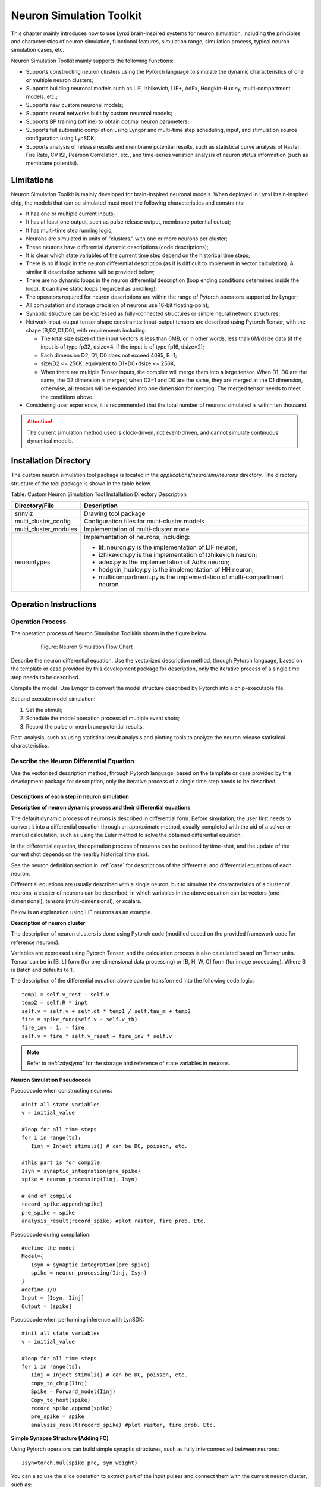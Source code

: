 Neuron Simulation Toolkit 
=========================================================================================

This chapter mainly introduces how to use Lynxi brain-inspired systems for neuron simulation, including the principles and characteristics of neuron simulation, functional features, simulation range, simulation process, typical neuron simulation cases, etc.

Neuron Simulation Toolkit mainly supports the following functions:

- Supports constructing neuron clusters using the Pytorch language to simulate the dynamic characteristics of one or multiple neuron clusters;
- Supports building neuronal models such as LIF, Izhikevich, LIF+, AdEx, Hodgkin-Huxley, multi-compartment models, etc.;
- Supports new custom neuronal models;
- Supports neural networks built by custom neuronal models;
- Supports BP training (offline) to obtain optimal neuron parameters;
- Supports full automatic compilation using Lyngor and multi-time step scheduling, input, and stimulation source configuration using LynSDK;
- Supports analysis of release results and membrane potential results, such as statistical curve analysis of Raster, Fire Rate, CV ISI, Pearson Correlation, etc., and time-series variation analysis of neuron status information (such as membrane potential).

.. _limitation:

Limitations
----------------------------------------------------------------------------------------

Neuron Simulation Toolkit is mainly developed for brain-inspired neuronal models. When deployed in Lynxi brain-inspired chip, the models that can be simulated must meet the following characteristics and constraints:

- It has one or multiple current inputs;
- It has at least one output, such as pulse release output, membrane potential output;
- It has multi-time step running logic;
- Neurons are simulated in units of "clusters," with one or more neurons per cluster;
- These neurons have differential dynamic descriptions (code descriptions);
- It is clear which state variables of the current time step depend on the historical time steps;
- There is no if logic in the neuron differential description (as if is difficult to implement in vector calculation). A similar if description scheme will be provided below;
- There are no dynamic loops in the neuron differential description (loop ending conditions determined inside the loop). It can have static loops (regarded as unrolling);
- The operators required for neuron descriptions are within the range of Pytorch operators supported by Lyngor;
- All computation and storage precision of neurons use 16-bit floating-point;
- Synaptic structure can be expressed as fully-connected structures or simple neural network structures;
- Network input-output tensor shape constraints: input-output tensors are described using Pytorch Tensor, with the shape [B,D2,D1,D0], with requirements including:

  - The total size (size) of the input vectors is less than 6MB, or in other words, less than 6M/dsize data (if the input is of type fp32, dsize=4, if the input is of type fp16, dsize=2);
  - Each dimension D2, D1, D0 does not exceed 4095, B=1;
  - size/D2 <= 256K, equivalent to D1×D0×dsize <= 256K;
  - When there are multiple Tensor inputs, the compiler will merge them into a large tensor. When D1, D0 are the same, the D2 dimension is merged; when D2=1 and D0 are the same, they are merged at the D1 dimension, otherwise, all tensors will be expanded into one dimension for merging. The merged tensor needs to meet the conditions above.

- Considering user experience, it is recommended that the total number of neurons simulated is within ten thousand.

.. attention::

   The current simulation method used is clock-driven, not event-driven, and cannot simulate continuous dynamical models.

Installation Directory
----------------------------------------------------------------------------------------

The custom neuron simulation tool package is located in the *applications/neuralsim/neurons* directory. 
The directory structure of the tool package is shown in the table below.

Table: Custom Neuron Simulation Tool Installation Directory Description

+-----------------------+-------------------------------------------------------------+
| Directory/File        | Description                                                 |
+=======================+=============================================================+
| snnviz                | Drawing tool package                                        |
+-----------------------+-------------------------------------------------------------+
| multi_cluster_config  | Configuration files for multi-cluster models                |
+-----------------------+-------------------------------------------------------------+
| multi_cluster_modules | Implementation of multi-cluster mode                        |
+-----------------------+-------------------------------------------------------------+
| neurontypes           | Implementation of neurons, including:                       |
|                       |                                                             |
|                       | - lif_neuron.py is the implementation of LIF neuron;        |
|                       | - izhikevich.py is the implementation of Izhikevich neuron; |
|                       | - adex.py is the implementation of AdEx neuron;             |
|                       | - hodgkin_huxley.py is the implementation of HH neuron;     |
|                       | - multicompartment.py is the implementation of              |
|                       |   multi-compartment neuron.                                 |
+-----------------------+-------------------------------------------------------------+

Operation Instructions
--------------------------------------------------------------------------------

Operation Process
~~~~~~~~~~~~~~~~~~~~~~~~~~~~~~~~~~~~~~~~~~~~~~~~~~~~~~~~~~~~~~~~~~~~~~~~~~~~~~~~

The operation process of Neuron Simulation Toolkitis shown in the figure below.

      
   .. figure:: _images/神经元仿真流程图.png
      :width: 50%
      :alt: Neuron Simulation Flow Chart
      
      Figure: Neuron Simulation Flow Chart

Describe the neuron differential equation. Use the vectorized description method, through Pytorch language, based on the template or case provided by this development package for description, only the iterative process of a single time step needs to be described.

Compile the model. Use Lyngor to convert the model structure described by Pytorch into a chip-executable file.

Set and execute model simulation:

1. Set the stimuli;
2. Schedule the model operation process of multiple event shots;
3. Record the pulse or membrane potential results.

Post-analysis, such as using statistical result analysis and plotting tools to analyze the neuron release statistical characteristics.

Describe the Neuron Differential Equation
~~~~~~~~~~~~~~~~~~~~~~~~~~~~~~~~~~~~~~~~~~~~~~~~~~~~~~~~~~~~~~~~~~~~~~~~~~~~~~~~

Use the vectorized description method, through Pytorch language, based on the template or case provided by this development package for description, only the iterative process of a single time step needs to be described.

Descriptions of each step in neuron simulation
^^^^^^^^^^^^^^^^^^^^^^^^^^^^^^^^^^^^^^^^^^^^^^^^^^^^^^^^^^^^^^^^^^^^^^^^^^^^^^^^^

**Description of neuron dynamic process and their differential equations**

The default dynamic process of neurons is described in differential form. Before simulation, the user first needs to convert it into a differential equation through an approximate method, usually completed with the aid of a solver or manual calculation, such as using the Euler method to solve the obtained differential equation.

In the differential equation, the operation process of neurons can be deduced by time-shot, and the update of the current shot depends on the nearby historical time shot.

See the neuron definition section in :ref:`case` for descriptions of the differential and differential equations of each neuron.

Differential equations are usually described with a single neuron, but to simulate the characteristics of a cluster of neurons, a cluster of neurons can be described, in which variables in the above equation can be vectors (one-dimensional), tensors (multi-dimensional), or scalars.

Below is an explanation using LIF neurons as an example.

**Description of neuron cluster**

The description of neuron clusters is done using Pytorch code (modified based on the provided framework code for reference neurons).

Variables are expressed using Pytorch Tensor, and the calculation process is also calculated based on Tensor units. Tensor can be in [B, L] form (for one-dimensional data processing) or [B, H, W, C] form (for image processing). Where B is Batch and defaults to 1.

The description of the differential equation above can be transformed into the following code logic:

::

   temp1 = self.v_rest - self.v
   temp2 = self.R * inpt
   self.v = self.v + self.dt * temp1 / self.tau_m + temp2
   fire = spike_func(self.v - self.v_th)
   fire_inv = 1. - fire
   self.v = fire * self.v_reset + fire_inv * self.v

.. note:: 
   
   Refer to :ref:`zdysjymx` for the storage and reference of state variables in neurons.

**Neuron Simulation Pseudocode**

Pseudocode when constructing neurons:

::

   #init all state variables
   v = initial_value
   
   #loop for all time steps
   for i in range(ts):
      Iinj = Inject stimuli() # can be DC, poisson, etc.
   
   #this part is for compile
   Isyn = synaptic_integration(pre_spike)
   spike = neuron_processing(Iinj, Isyn)
   
   # end of compile
   record_spike.append(spike)
   pre_spike = spike
   analysis_result(record_spike) #plot raster, fire prob. Etc.

Pseudocode during compilation:

::

   #define the model
   Model={
      Isyn = synaptic_integration(pre_spike)
      spike = neuron_processing(Iinj, Isyn)
   }
   #define I/O
   Input = [Isyn, Iinj]
   Output = [spike]

Pseudocode when performing inference with LynSDK:

::

   #init all state variables
   v = initial_value
   
   #loop for all time steps
   for i in range(ts):
      Iinj = Inject stimuli() # can be DC, poisson, etc.
      copy_to_chip(Iinj)
      Spike = Forward_model(Iinj)
      Copy_to_host(spike)
      record_spike.append(spike)
      pre_spike = spike
      analysis_result(record_spike) #plot raster, fire prob. Etc.

**Simple Synapse Structure (Adding FC)**

Using Pytorch operators can build simple synaptic structures, such as fully interconnected between neurons:

::
   
   Isyn=torch.mul(spike_pre, syn_weight)

You can also use the slice operation to extract part of the input pulses and connect them with the current neuron cluster, such as:

::

   Isyn[0:9]=torch.mul(spike_pre[0:9], syn_weight1) + torch.mul(spike_pre[20:29], syn_weight2)

**Statistical Result Analysis**

After the simulation is over, some typical analysis methods, such as those below, can be used to analyze neuron characteristics. The analysis below is mainly used to analyze the group characteristics of neuron releases (spikes) and is to plot the analysis results of APU and CPU or GPU on the same graph.

Typical analysis methods include the following four items:

1. Pulse Release Results Over Time

   Show the pulse release process of each neuron over time. The pulse release timing and release density of neurons can be intuitively observed.

   .. figure:: _images/随时间脉冲发放结果相关系数.png
      :alt: Pulse Release Correlation Coefficient Over Time

      Figure: Pulse Release Correlation Coefficient Over Time

2. Average Firing Rate

   The average firing rate defines the average activity of the network. Defined as:

   .. math:: FR = \frac{n_{sp}}{T}

   Where \ :math:`n_{sp}`\ represents the number of pulse events within the time interval T.

   .. figure:: _images/平均脉冲发放率相关系数.png
      :alt: Average Firing Rate Correlation Coefficient

      Figure: Average Firing Rate Correlation Coefficient

3. Coefficient of Variation of Interspike Interval (CV ISI)

   The coefficient of variation of the interspike interval is the ratio of the standard deviation to the mean of spike intervals, analyzing the temporal characteristics of spikes. Defined as:

   .. math:: CV = \frac{\sqrt{\frac{1}{n - 1}\sum_{i = 1}^{n}{({ISI}_{i} - \overline{ISI})}^{2}}}{\overline{ISI}}

   .. math:: {ISI}_{i} = t_{i + 1} - t_{i}

   .. math:: \overline{ISI} = \frac{1}{n}\sum_{i = 1}^{n}{ISI}_{i}

   Where n represents the number of pulse intervals \ :math:`{ISI}_{i}`\, \ :math:`t_{i}`\ represents the time of the i-th pulse emitted by a neuron, and \ :math:`\overline{ISI}`\ represents the mean of \ :math:`\ ISI`. Refer to (Shinomoto et.al., 2003).

   .. figure:: _images/CV_ISI相关系数.png
      :alt: CV ISI Correlation Coefficient

      Figure: CV ISI Correlation Coefficient

4. Pearson Correlation Analysis

   The Pearson correlation coefficient defines a measure to quantify the time correlation of two binned pulse sequences (i, j) under defined bin sizes.

   Using \ :math:`b_{i}`\ to represent the pulse sequence, \ :math:`u_{i}`\ represents its mean. The correlation coefficient between pulse sequences \ :math:`b_{i}`\ and \ :math:`j`\ is represented as:

   .. math:: C\lbrack i,j\rbrack = \frac{{< b}_{i} - u_{i},b_{j} - u_{j} >}{\sqrt{{< b}_{i} - u_{i},b_{i} - u_{i} > \cdot {< b}_{j} - u_{j},b_{j} - u_{j} >}}

   Where <,> denotes dot product. For example, for a pulse sequence of length N, an NxN correlation matrix can be obtained, with the distribution of off-diagonal elements of the matrix indicating Pearson correlation. Refer to (Gruen, 2010).

   .. figure:: _images/皮尔逊相关系数.png
      :alt: Pearson Correlation Coefficient

      Figure: Pearson Correlation Coefficient

Some Instructions for Building Neuronal Model Code
^^^^^^^^^^^^^^^^^^^^^^^^^^^^^^^^^^^^^^^^^^^^^^^^^^^^^^^^^^^^^^^^^^^^^^^^^^^^^^^^^^^^^^^^^^

Expression methods for typical neuron business logic include:

**How to Represent Conditional Logic**

Since KA200 uses Tensor-based computing logic, the conditional logic is applied to the variable as a whole rather than each element.
There are two cases:

The condition of the conditional logic is a constant at the compilation stage, such as an attribute variable, for example:

::

   if self.on_apu:
      fire = ops.custom.cmpandfire(self.v.clone(), self.theta)
   else:
   v_ = self.v - self.theta
   fire = v_.gt(0.).float()

Here, ``self.on_apu`` is a switch attribute. At compilation time, the switch attribute is determined, and Lyngor will construct and compile the computation graph based on this switch attribute, meaning only the branch where the attribute switch (conditional logic) is true will be compiled, while other branches not pointed to by the switch are ignored. Lyngor supports such compilation. If the conditional logic is unclear during the compilation stage, it can be for scalar or vector, such as a variable input to the neuron:

::

   if(self.v - self.theta > 0.):
   self.v = self.v_0
   else:
   self.v = self.v.clone()

Then it needs to be rewritten in the following vector form to complete compilation:

::

   v_ = self.v - self.theta
   fire = v_.gt(0.).float()
   fire_inv = 1. - fire
   self.v = fire * self.v_0 + fire_inv * self.v.clone()

When ``self.v`` and ``self.theta`` have unequal dimensions, support automatic broadcasting to equal dimensions before computation.

**How to Represent Loops**

If the loop condition is determined at compilation time, the loop will be expanded. For example:

::

   for i in range(3):
      layers.append(block(co, co, noise=noise))

Will be expanded to the following expression:

::

   layers.append(block(co, co, noise=noise))
   layers.append(block(co, co, noise=noise))
   layers.append(block(co, co, noise=noise))

Dynamic loop conditions will be supported in future versions, currently unsupported.

**Efficiency Optimization Methods**

Neurons typically have reset and decay computations. Lynxi brain-inspired systems support underlying acceleration instructions, for example when reset and decay logic are expressed as follows:

::

   V = (V>=Vth) ? Vreset: Vin
   V = alpha * V + beta

Through the following custom function, the reset and decay process can be accelerated:

::

   V = ops.custom.resetwithdecay(V.clone(), Vth, Vreset, lpha, beta)

Model Compilation and Inference
~~~~~~~~~~~~~~~~~~~~~~~~~~~~~~~~~~~~~~~~~~~~~~~~~~~~~~~~~~~~~~~~~~~~~~~~~~~~~~~~

Refer to :ref:`build-and-install` for the compilation and inference process and specific code implementation process, but note that there are a few considerations:

First, define b, n, t, c, h, w, that is, the batch of test data (for APU inference, the batch is fixed at 1). For neuron scale restrictions, see :ref:`limitation`.

The number of samples in each batch, the number of time steps for each sample, and the size of the c, h, w dimensions of the data in each step.

input_data = torch.randn(b,n,t,c,h,w), i.e., randomly set input values. For neurons, these inputs are external DC inputs. If you want to control pulse firing, try modifying the external DC values.


.. _case:

Typical Cases
--------------------------------------------------------------------------------

LIF Model
~~~~~~~~~~~~~~~~~~~~~~~~~~~~~~~~~~~~~~~~~~~~~~~~~~~~~~~~~~~~~~~~~~~~~~~~~~~~~~~~

**Usage Scenario**

The structure of the LIF model is relatively simple, making it widely applicable. 
In addition to general brain simulation scenarios, it is also common in theoretical 
model analysis and multi-layer SNN learning models. The downside of the LIF model is 
its excessive linearity and lack of detail in the neurons. Typically, a single LIF 
model is not used alone; instead, it is composed of the LIF model plus a simple synaptic 
model. We will illustrate with the common form of LIF model + current input + exponential 
synapse + white noise.

**Model Variables and Parameters**

Variables and parameters of the LIF model:

.. csv-table:: 
    :header: Variable, Meaning, Type, Typical Value, Common Range, Common Initialization Method

    :math:`V_{m}` , Neuronal membrane potential, State value, -65, -80~-55, Uniform initialization/Uniform distribution
    :math:`I_{tot}` , Input current, Instantaneous value/Externally input, 300, -1000~1000, Set to 0
    spike, Whether the neuron fires pulses, Instantaneous value, 0/1, 0/1, Set to 0
    
.. csv-table:: 
    :header: Parameter, Meaning, Common Reuse, Typical Value,  Common Range, Common Initialization Method

    :math:`C_{m}` , Neuronal capacitance, Shared within group, 250, 100~1000, Uniform initialization
    :math:`g_{L}` , Leakage current conductance, Shared within group, 25, 0~100, Uniform initialization
    :math:`E_{L}` , Leakage current equilibrium voltage, Shared within group, -65, -60~-80, Uniform initialization
    :math:`V_{th}`, Firing threshold, Shared within group, -50, -40~-60, Uniform initialization
    :math:`V_{reset}`, Voltage reset after firing, Shared within group, -65, -60~-80, Uniform initialization

**Model Formula**

The LIF model can be expressed as:

.. math:: C_{m}\frac{dV_{m}}{dt} = - g_{L}\left( V_{m} - E_{L} \right) + I_{tot}

.. math:: if{\ \ V}_{m} > V_{th},\ V_{m} = V_{reset}

Before simulation, the user needs to convert it into a differential equation using an approximation method such as Euler's method to solve the following differential equation:

.. math:: V_{m} = V_{m} - g_{L}\left( V_{m} - E_{L} \right) \cdot dt/C_{m} + I_{tot} \cdot dt/C_{m}

That is

.. math:: V_{m} = (1 - g_{L} \cdot dt/C_{m})V_{m} + E_{L} \cdot g_{L} \cdot dt/C_{m} + I_{tot} \cdot dt/C_{m}

That is

.. math:: V_{m} = \alpha V_{m} + \beta + I_{e}

.. math:: if{\ \ V}_{m} > V_{th},\ V_{m} = V_{reset}

Where：

- :math:`\alpha = 1 - g_{L} \cdot dt/C_{m}`\ represents the multiplicative leakage coefficient； 
- :math:`\beta = E_{L} \cdot g_{L} \cdot dt/C_{m}`\ represents the additive leakage coefficient, 
- :math:`I_{e} = I_{tot} \cdot dt/C_{m}`\ input current.

Therefore, in the reference program code provided, the actual input parameters are\ :math:`\alpha`\ ,
\ :math:`\beta`\ ,\ :math:`I_{e}`\ ,\ :math:`V_{reset}`\ (named V_0 in code),
\ :math:`V_{th}`\ (named theta in code), and initial value of the membrane potential v_init.

AdEx Model
~~~~~~~~~~~~~~~~~~~~~~~~~~~~~~~~~~~~~~~~~~~~~~~~~~~~~~~~~~~~~~~~~~~~~~~~~~~~~~~~

**Usage Scenario**

The full name of the AdEx model is the adaptive exponential model. As the name suggests, it adds an exponential term to the LIF model and increases the model's adaptability. This makes the AdEx model capable of simulating more diverse discharge behaviors, as shown in the following figure.

.. figure:: _images/AdEx模型模拟放电示意图.png
   :alt: AdEx Model Simulation Discharge Illustration

   Figure: AdEx Model Simulation Discharge Illustration

**Model Variables and Parameters**

The meanings and values of each variable and parameter are as follows:

.. csv-table:: 
    :header: Variable, Meaning, Type, Typical Value, Common Range, Common Initialization Method

    :math:`V_{m}` , Neuronal membrane potential, State value, -65, -80~-55, Uniform initialization/Uniform distribution
    :math:`w` , Adaptation variable, State value, 0, 0~100, Uniform initialization
    :math:`I` , Input current, Instantaneous value/Externally input, 10, 0~100, Set to 0

.. csv-table:: 
    :header: Parameter, Meaning, Common Reuse, Typical Value, Common Range, Common Initialization Method

    :math:`V_{rest}` , Resting membrane potential, Shared within group, -70, -75~-65, Uniform initialization
    :math:`\mathrm{\Delta}` , Steepness constant, Shared within group, 2, 1~10, Uniform initialization
    :math:`R` , Resistance, Shared within group, 0.5, 0.1~1, Uniform initialization
    :math:`V_{th}` , Discharge threshold, Shared within group, -50, -50~0, Uniform initialization
    :math:`V_{peak}` , Discharge peak value, Shared within group, 35, 20~50, Uniform initialization

**Model Formula**

The AdEx model consists of two differential equations, as follows:

.. math:: \tau_{m}\frac{dV_{m}}{dt} = - \left( V_{m} - V_{rest} \right) + \mathrm{\Delta}exp\left( \frac{V_{m} - V_{th}}{\mathrm{\Delta}} \right) - Rw + RI

.. math:: \tau_{w}\frac{dw}{dt} = a\left( V_{m} - V_{rest} \right) - w

.. math:: ifV_{m} \geq V_{peak},\ V_{m} \leftarrow V_{reset},\ w \leftarrow w + b

The differential equation obtained using Euler's method is as follows:

.. math:: V_{m} = V_{m} + \frac{dt}{\tau_{m}}( - \left( V_{m} - V_{rest} \right) + \mathrm{\Delta}\exp\left( \frac{V_{m} - V_{th}}{\mathrm{\Delta}} \right) - Rw + RI

.. math:: w = w + \frac{dt}{\tau_{w}}(a\left( V_{m} - V_{rest} \right) - w)

.. math:: if{\ \ V}_{m} > V_{peak},\ V_{m} = V_{reset},\ w = w + b

Izhikevich Model
~~~~~~~~~~~~~~~~~~~~~~~~~~~~~~~~~~~~~~~~~~~~~~~~~~~~~~~~~~~~~~~~~~~~~~~~~~~~~~~~

**Usage Scenario**

The Izhikevich model is relatively simple computationally but introduces non-linearity, making it more dynamic than the LIF model. With different parameters, it can exhibit various pulse time response characteristics. Due to this feature, this model is commonly used in brain-like simulation models sensitive to temporal characteristics, such as studying brain time rhythms.

**Model Variables and Parameters**

.. csv-table:: 
   :header: Variable, Meaning, Type, Typical Value, Common Range, Common Initialization Method

   :math:`V_{m}` , Neuronal membrane potential, State value, -65, -80~30, Uniform initialization/Uniform distribution
   :math:`u` , Membrane voltage recovery variable, State value, 0, 0~10, Set to 0
   spike, Whether the neuron fires pulses, Instantaneous value, 0/1, 0/1, Set to 0

.. csv-table:: 
   :header: Parameter, Meaning, Common Reuse, Typical Value, Common Range, Common Initialization Method

   a, Attenuation constant, Reusable within group, 0.02, 0.01~0.02, Uniform initialization
   b, Recovery sensitivity, Reusable within group, 0.2, 0.2, Uniform initialization
   c, Reset voltage, Reusable within group, -55, -55, Uniform initialization
   d, Recovery constant, Reusable within group, 2, 1~4, Uniform initialization

**Model Formula**

.. math:: \frac{dV_{m}}{dt} = 0.04V_{m}^{2} + 5V_{m} + 140 - u + I

.. math:: \frac{du}{dt} = a\left( bV_{m} - u \right)

.. math::

   \begin{equation}
   \text{if } V_{m} \geq 30, \text{ then} \begin{cases}
   V_{m} = c \\
   u = u + d
   \end{cases}
   \end{equation}

Here, \ :math:`0.04V_{m}^{2} + 5V_{m} + 140`\ are parameters obtained through experimental fitting.

**Differential Form**

.. math:: u = u + \ a\left( bV_{m} - u \right)*\Delta t

.. math:: V_{m} = V_{m} + \left( 0.04V_{m}^{2} + 5V_{m} + 140 - u + I \right)*\Delta t

.. math::

   \begin{equation}
   \text{if } V_{m} \geq 30, \text{ then} \begin{cases}
   V_{m} = c \\
   u = u + d
   \end{cases}
   \end{equation}

Multicompartment Model
~~~~~~~~~~~~~~~~~~~~~~~~~~~~~~~~~~~~~~~~~~~~~~~~~~~~~~~~~~~~~~~~~~~~~~~~~~~~~~~~

**Usage Scenario**

The multicompartment neuronal model aims to simulate the real shape of neurons in the biological brain, with multiple dendrites and a relatively complex structure, leading to considerable computational requirements. Hence, it is currently used in limited scenarios. Typically, a multicompartment neuronal model can be used alone to study the properties of a single neuron, or multiple multicompartment models can be combined into a neural network to examine neural circuit characteristics. Generally, the number of multicompartment neurons in a neural circuit ranges from a few to thousands. Below, we will illustrate with the common form of a single multicompartment neuronal model.

**Model Diagram**

.. figure:: _images/多房室神经元模型.png
   :alt: Multicompartment neuronal model

   Figure: Multicompartment neuronal model

**Model Variables and Parameters**

Variables and parameters of the multicompartment neuronal model (Only multicompartment neuronal model-specific parameters are listed; others are consistent with the LIF model and HH model):

.. csv-table:: 
   :header: Parameter, Meaning, Common Reuse, Precision Requirement, Typical Value, Common Range, Common Initialization Method

   :math:`R_{a}` , Axial resistivity, Shared within group, FP32, 1, 0.1-100, Uniform initialization
   :math:`d` , Compartment diameter, Each compartment independent, FP32, 1, 0.1-10, Uniform initialization
   :math:`l` , Compartment length, Each compartment independent, FP32, 1, 0.1-1000, Uniform initialization

**Model Formula**

In the multicompartment neuronal model, neurons are divided (discretized) into many interconnected cylinders (compartments). Depending on the degree of detail in characterizing the neuron's shape, the number of compartments ranges from 2 to several thousand, typically with about 10 compartments to depict the basic neuron shape. The level of detail in characterizing neuron shape is also related to the speed of information transmission. For example, if there are n compartments between compartment A and compartment B, it will take n time steps to transfer information from compartment A to compartment B. In actual computation, if the time step is small enough (e.g., 0.01 ms), the delay can be negligible for network impact.

Generally, each branch of a neuron will have 2 forks, with 1-5 compartments on each fork. Each cylinder contains an RC circuit (can be simulated using the LIF model or HH model), as shown below:

.. figure:: _images/多房室神经元模型1.png
   :alt: Multicompartment neuronal model

The multicompartment neuronal model can be expressed as:

.. math:: C_{m}\frac{dV_{s}}{dt} = - \sum_{}^{}I_{ion} - \sum_{i}^{}{g_{d_{i} \rightarrow s}\left( V_{s} - V_{d_{i}} \right)} - I_{syn} + \frac{I_{inj}}{\pi d_{s}l_{s}}

.. math:: C_{m}\frac{dV_{d_{j}}}{dt} = - \sum_{}^{}I_{ion} - g_{s \rightarrow d_{j}}\left( V_{d_{j}} - V_{s} \right) - \sum_{i}^{}{g_{d_{i} \rightarrow d_{j}}\left( V_{d_{j}} - V_{d_{i}} \right)} - I_{syn} + \frac{I_{inj}}{\pi d_{d_{j}}l_{d_{j}}}

In the calculation of the soma's membrane potential, \ :math:`V_{s}`\ is the soma's membrane potential, \ :math:`\sum_{}^{}I_{ion}`\ 
is the current generated by the ion channels in the compartment (i.e., in the LIF model \ :math:`g_{L}\left( V_{m} - E_{L} \right)`\ 
and in the HH model \ :math:`- g_{L}\left( V_{m} - E_{L} \right) - g_{Na}m^{3}h\left( V - E_{Na} \right) - g_{K}n^{4}\left( V - E_{k} \right)`\ ),
\ :math:`g_{d_{i} \rightarrow s}`\ is the conductive connection from dendrite \ :math:`d_{i}`\ connected to the soma,
\ :math:`V_{d_{i}}`\ is the membrane potential of dendrite \ :math:`d_{i}`\ , \ :math:`I_{syn}`\ is the synaptic current,
\ :math:`I_{inj}`\ is the externally injected current (can be in various forms such as white noise, ramp current, constant current),
\ :math:`d_{s}`\ is the diameter of the soma compartment, \ :math:`l_{s}`\ is the length of the soma compartment.

In the calculation of the dendrite's membrane potential, \ :math:`V_{d_{j}}`\ is the membrane potential of dendrite \ :math:`d_{j}`\ ,
\ :math:`\sum_{}^{}I_{ion}`\ is the current generated by the ion channels in the compartment (i.e., in the LIF model
\ :math:`g_{L}\left( V_{m} - E_{L} \right)`\ and in the HH model
\ :math:`- g_{L}\left( V_{m} - E_{L} \right) - g_{Na}m^{3}h\left( V - E_{Na} \right) - g_{K}n^{4}\left( V - E_{k} \right)`\ ),
\ :math:`g_{s \rightarrow d_{j}}`\ is the conductive connection between soma and dendrite \ :math:`d_{j}`\ (if the dendrite is not directly connected to the soma, this term is 0), \ :math:`g_{d_{i} \rightarrow d_{j}}`\ is the conductive connection from dendrite \ :math:`d_{i}`\ connected to dendrite \ :math:`d_{j}`\ ,
\ :math:`V_{d_{i}}`\ is the membrane potential of dendrite \ :math:`d_{i}`\ ,
\ :math:`I_{syn}`\ is the synaptic current, \ :math:`I_{inj}`\ is the externally injected current (can be various forms such as white noise, ramp current, constant current),
\ :math:`d_{d_{j}}`\ is the diameter of dendrite \ :math:`d_{j}`\ compartment,
\ :math:`l_{d_{j}}`\ is the length of dendrite \ :math:`d_{j}`\ compartment.

The conductive connection from compartment i to compartment j is calculated as follows:

.. math:: g_{i \rightarrow j} = \frac{1}{2R_{a}\left( \frac{l_{i}}{{d_{i}}^{2}} + \frac{l_{j}}{{d_{j}}^{2}} \right)d_{j}l_{j}}

Where\ :math:`R_{a}`\ is the axial resistivity.

Hodgkin-Huxley Model (HH_PSC_ALPHA)
~~~~~~~~~~~~~~~~~~~~~~~~~~~~~~~~~~~~~~~~~~~~~~~~~~~~~~~~~~~~~~~~~~~~~~~~~~~~~~~~

**Use Cases**

The HH model includes modeling of various ion channels, and its model equations can correspond one-to-one with the structure of channel proteins. Mathematically, it constitutes a special dynamical system with multiple states. The characteristics of the HH model are:

- Rich sub-threshold dynamical characteristics;
- Simulates the shape and firing process of pulses;
- Better biological interpretability.

These characteristics make the HH model commonly used in brain simulation models that emphasize cellular and molecular biological principles. For example, when studying the effects of a newly discovered protein on neuronal activity, one can construct a neuronal model based on the HH model to study its dynamical features.

.. attention::

   This model is currently in the experimental phase. Due to the chip's FP16 precision, the simulation precision is limited and cannot yet be used in high-precision simulation scenarios.

**Model Schematic Diagram**

The classic HH model contains a sodium ion channel and a potassium ion channel. The schematic is as follows:

.. figure:: _images/HH模型计算流程示意图.png
   :alt: HH Model Computation Flowchart

   Figure: HH Model Computation Flowchart

**Model Variables and Parameters**

.. csv-table:: 
   :header: Variable, Meaning, Type, Typical Value, Common Range, Common Initialization Method

   :math:`V_{m}` , Neuron membrane potential, State Value, -65, -80~-55, Uniform Initialization/Uniform Distribution
   m, Sodium ion channel protein 1 open ratio, State Value, 0.1, 0~1 (Strict Constraint), Uniform Initialization/Set 0
   :math:`\alpha_{m}` , Opening rate of m protein, Instantaneous Value, 0.5,  0~20, Set 0
   :math:`\beta_{m}` , Closing rate of m protein, Instantaneous Value, 0.5, 0~100, Set 0
   h, Sodium ion channel protein 2 open ratio, State Value, 0.1, 0~1 (Strict Constraint), Uniform Initialization/Set 0
   :math:`\alpha_{h}` , Opening rate of h protein, Instantaneous Value, 0.5, 0~100, Set 0
   :math:`\beta_{h}` , Closing rate of h protein, Instantaneous Value, 0.5, 0~100, Set 0
   n, Potassium ion channel protein open ratio, State Value, 0.1, 0~1 (Strict Constraint), Uniform Initialization/Set 0
   :math:`\alpha_{n}` , Opening rate of n protein, Instantaneous Value, 0.5, 0~100, Set 0
   :math:`\beta_{nh}` , Closing rate of n protein, Instantaneous Value, 0.5, 0~100, Set 0
   spike, Whether neuron fires pulse, Instantaneous Value, 0/1, 0/1, Set 0

.. csv-table:: 
   :header: Parameter, Meaning, Common Usability, Typical Value, Common Range, Common Initialization Method

   :math:`C_{m}` , Neuron capacitance, Shared within Group, 100, Typical Value Used in This Model, Uniform Initialization
   :math:`g_{L}` , Leak current conductance, Shared within Group, 30, Typical Value Used in This Model, Uniform Initialization
   :math:`E_{L}` , Leak current equilibrium voltage, Shared within Group, -54.4, Typical Value Used in This Model, Uniform Initialization
   :math:`g_{Na}` , Maximum conductance of sodium ion channel, Shared within Group, 12000, Typical Value Used in This Model, Uniform Initialization
   :math:`E_{Na}` , Equilibrium voltage of sodium ion channel, Shared within Group, 50, Typical Value Used in This Model, Uniform Initialization
   :math:`g_{K}` , Maximum conductance of potassium ion channel, Shared within Group, 3600, Typical Value Used in This Model, Uniform Initialization
   :math:`E_{K}` , Equilibrium voltage of potassium ion channel, Shared within Group, -77, Typical Value Used in This Model, Uniform Initialization

**Model Equations**

.. math::

   \begin{array}{r}
   C_{m}\frac{dV_{m}}{dt} = - g_{L}\left( V_{m} - E_{L} \right) - g_{Na}m^{3}h\left( V - E_{Na} \right) - g_{K}n^{4}\left( V - E_{k} \right)
   \end{array}

.. math::

   \begin{array}{r}
   \frac{dm}{dt} = \alpha_{m}(1 - m) - \beta_{m}m
   \end{array}

.. math::

   \begin{array}{r}
   \alpha_{m} = 0.1\left( \frac{V_{m} + 40}{1 - \exp\left( - \left( V_{m} + 40 \right)\text{/10} \right)} \right)
   \end{array}

.. math::

   \begin{array}{r}
   \beta_{m} = 4\exp\left( - (V + 65)\text{/18} \right)
   \end{array}

.. math::

   \begin{array}{r}
   \frac{dh}{dt} = \alpha_{h}(1 - h) - \beta_{h}h
   \end{array}

.. math::

   \begin{array}{r}
   \alpha_{h} = 0.07\exp\left( - (V + 65)\text{/20} \right)
   \end{array}

.. math::

   \begin{array}{r}
   \beta_{h} = \frac{1}{\exp\left( - (V + 35)\text{/10} \right) + 1}
   \end{array}

.. math::

   \begin{array}{r}
   \frac{dn}{dt} = \alpha_{n}(1 - n) - \beta_{n}n
   \end{array}

.. math::

   \begin{array}{r}
   \alpha_{n} = 0.01\frac{V + 55}{1 - \exp\left( - (V + 55)\text{/10} \right)}
   \end{array}

.. math::

   \begin{array}{r}
   \beta_{n} = 0.125\exp\left( - (V + 65)\text{/80} \right)
   \end{array}

Where exp is the exponential function. The constants are,

.. math:: C_{m} = 100.0,E_{Na} = 50,E_{k} = - 77,E_{L} = - 54.4

.. math:: g_{Na} = 12000,g_{K} = 3600,g_{L} = 30

These constants are values under the commonly used unit systems and can be directly substituted without conversion.

This model is relatively complex and can be roughly divided into three parts:

- Membrane potential equation, including equation (1);
- Sodium ion channel equations, including equations (2-7), where m and h are variables regulated by membrane voltage;
- Potassium ion channel equations, including equations (8-10), where n is regulated by membrane voltage.

The approximate solution method for transforming the model's differential equations to difference equations uses RKF45. The reference model is the HH_PSC_ALPHA model from the Nest simulator.

Multi-Cluster Model
~~~~~~~~~~~~~~~~~~~~~~~~~~~~~~~~~~~~~~~~~~~~~~~~~~~~~~~~~~~~~~~~~~~~~~~~~~~~~~~~

**Model Schematic Diagram**

A multi-cluster model refers to a multi-cluster loop network where interconnected parts only support full or one-to-one connections. All synapses between each pair of neuron clusters have a unified delay, valued from 1 to 50 (currently all set to 1). Below is a resevoir network formed by 3 neuron clusters, including two excitatory neuron clusters E1, E2, and an inhibitory neuron cluster I1. E1 is connected with I1 (fully connected), E1 outputs to E2, and both E1 and I1 have self-connections (fully connected).

.. figure:: _images/多簇模型网络拓扑结构示意图.png
   :alt: Multi-cluster Model Network Topology Diagram

   Figure: Multi-cluster Model Network Topology Diagram

**Model Variables and Parameters**

The types of neuron clusters can differ, such as LIF neurons or Izhikevich neurons. Here, LIF neurons are implemented, and the variables and parameters for LIF neurons are described below.

.. csv-table:: 
   :header: Variable, Meaning, Type, Typical Value, Common Range, Common Initialization Method

   :math:`V_{m}` , Neuron membrane potential, State Value, -65, -80~55, Uniform Initialization/Uniform Distribution
   :math:`I_{tot}` , Input current, Instantaneous Value/External Input, 300, -1000~1000, Set 0
   spike, Whether neuron fires pulse, Instantaneous Value, 0/1, 0/1, Set 0

.. csv-table:: 
   :header: Parameter, Meaning, Common Usability, Typical Value, Common Range, Common Initialization Method

   decay, Leak coefficient, Shared within Cluster, 0.8, 0~1, Uniform Initialization
   :math:`V_{th}`, Firing threshold, Shared within Cluster, -50, -40~60, Uniform Initialization
   :math:`V_{reset}`, Reset voltage after firing, Shared within Cluster, -65, -60~80, Uniform Initialization

**Instructions for Use**

The network structure of the multi-cluster model is constructed through a configuration file, located in the *multi_cluster_config* directory as the *multicluster_configure.json* file. The program defaults to reading the configurations from this file to construct the network. If other configurations are needed, you can modify its content as required or copy the content of a preset configuration file in this directory into this file.

Below is an explanation of the configuration file content and preset configuration files.

**Configuration File Description**

The configuration files include the following information:

::

   {
      "task": "multi_cluster",                     # Task Name
      "version": "0.0.1",                          # Configuration File Version
      "population": [                              # Configuration Information of Neuron Clusters
         {                                         # Configuration Information of Neuron Cluster 0
            "neuron_index": [                      # Neuron ID, Globally Unique, Starting from 1
               1,
               40
            ],
            "params": {                            # Initial Values of Neuron Parameters and Variables
               "V_th": -50.0,
               "V_reset": -65.0,
               "V_m": 20.0,
               "decay": 0.8
            },
            "neuron_number": 40,                   # Number of Neurons
            "neuron_type": "lif",                  # Neuron Type, Only Used to Identify the Type of Neurons in This Cluster, No Other Function
            "ex_inh_type": "excitatory"            # Type of Neuron Cluster, Can be "excitatory" or "inhibition"
         },
         ...
      ],
      "projection": [                              # Synapse Configuration Information
         {                                         # Synapse 0 Configuration Information
            "proj": "0_0",                         #IDs of Neuron Clusters Connected by Synapse, Corresponding to the Index in Neuron Cluster List, Starting from 0
            "sparse_ratio": 0.6                    # Sparsity Ratio of Synapse Connection Weight Matrix, Range (0,1]
         },
         ...
      ]
   }

It's important to note that the current version of the multi-cluster model configuration has the following limitations:

- All neuron clusters must have the same number of neurons;
- A specific neuron cluster must have identical neuron parameters;
- If the neuron cluster has only one neuron, the "neuron_index" list must still contain two numbers, which will be the same in this case, as exemplified by the *multi_cluster_config* directory's *multicluster_configure_4pop_1_12proj_param1.json* or *multicluster_configure_4pop_1_12proj_param2.json*.

**Preset Configuration Files**

The *multi_cluster_config* directory provides preset configuration files for easy and rapid use. The preset configuration files' names include four parts besides multicluster_configure, with different parts connected by underscores ``_``:

- Number of Neuron Clusters
- Number of Neurons in Each Cluster
- Number of Synapses
- Type of Neuron Parameters

For example, multicluster_configure_4pop_1_12proj_param1.json:

- ``4pop`` indicates the number of neuron clusters in the multi-cluster network is 4;
- ``1`` denotes each population has 1 neuron;
- ``12proj`` indicates this multi-cluster network has 12 synapse connections (including self-connections within neuron clusters);
- ``param2`` signifies the second set of LIF neuron parameters. Currently, two sets of LIF neuron parameters are provided in the preset configuration files, distinguished by param1 and param2.

**Example of Average Pulse Firing Rate in Multi-Cluster Model**

This section exemplifies the average firing rate results of the multi-cluster model. It uses the preset configuration file *multicluster_configure_4pop_40_12proj_param2.json*, where the connection weight matrix of neuron clusters in *projection.py* is filled with random numbers from a uniform distribution in the interval [0,1), and the average values of the connection weight matrices for excitatory and inhibitory neuron clusters are set at a ratio of 1:-4, as the following code snippet shows:

.. figure:: _images/多簇模型的平均脉冲发放率示例代码段.png
   :alt: Example Code Segment for Average Pulse Firing Rate of Multi-Cluster Model

The average pulse firing rate for the multi-cluster model simulated for 10,000 frames is as follows:

.. figure:: _images/多簇模型网络的平均脉冲发放率.png
   :alt: Average Pulse Firing Rate of Multi-Cluster Model Network

   Figure: Average Pulse Firing Rate of Multi-Cluster Model Network

Multiple Cluster Model + STDP
~~~~~~~~~~~~~~~~~~~~~~~~~~~~~~~~~~~~~~~~~~~~~~~~~~~~~~~~~~~~~~~~~~~~~~~~~~~~~~~~

**Case Description**

This case demonstrates the rule for updating the weights between two neuron clusters through STDP. STDP (Spike-Timing-Dependent Plasticity) is a learning rule based on the timing of pre- and post-synaptic spikes. The STDP mechanism is described as follows: Within a certain time frame, if the post-synaptic neuron fires a spike after the pre-synaptic neuron fires a spike, there is considered to be a causal relationship between them, and their synaptic connection will be strengthened. The degree of strengthening is related to the time difference between the two spikes. Conversely, if the pre-synaptic neuron fires after the post-synaptic neuron, there is considered to be no causal relationship, and the synaptic connection will be weakened.

Both neuron clusters are excitatory, with a unidirectional full connection between the two clusters. The front cluster contains one neuron, and the rear cluster contains 100 neurons. The synaptic connections are initialized randomly. Neuron parameters and an external DC source are set so that the neuron in the front cluster fires a spike at the 50th tick, and the 100 neurons in the rear cluster fire spikes one after another from the 1st to the 100th tick. The changes in the weights of the 100 synaptic connections are recorded and plotted as a curve.

**User Instructions**

The network structure for the multiple cluster model + STDP is constructed through a configuration file located in the *multi_cluster_config* directory under the *stdp.json* file. The *test_stdp.py* program will automatically read the configurations from this file to construct the network.

Below is an explanation of the configuration file contents and the preset configuration file.

**Configuration File Explanation**

::

   {

   "task": "multi_cluster_stdp",
      "version": "0.0.1",
      "population": [
          {
            "neuron_index": [
               1,
               1
            ],
            "params": {
               "V_th": -0.5,
               "V_reset": -65.0,
               "V_m": -65.0,
               "decay": 0.99
            },
            "neuron_number": 1,
            "neuron_type": "lif",
            "ex_inh_type": "excitatory"
         },
         {
            "neuron_index": [
               2,
               101
            ],
            "params": {
               "V_th": -0.5,
               "V_reset": -65.0,
               "V_m": -65.0,
               "decay": 0.99
            },
            "neuron_number":100,
            "neuron_type": "lif",
            "ex_inh_type": "excitatory"
         }
      ],
      "projection": [
         {
            "proj": "0_1",
            "sparse_ratio": 1.0,
            "learning": "True"
         }
      ]
   }

In the configuration, the threshold of the neurons is -0.5, which is large enough so that each neuron only fires once under the DC source. In the Projection, the sparse_ratio is set to 1.0, meaning that 1 pre-synaptic neuron is fully connected to 100 post-synaptic neurons. The "learning" is set to True, which means the state is learnable, i.e., the connection weights are adjusted and updated through STDP.

**STDP Configuration Explanation**

For STDP, the learning rates for weight increase and decrease are both set to 0.01. The trace is updated in a non-additive manner; that is, when there are spikes, the trace increases a bit, otherwise, it remains unchanged.

**Results Display**

During the model simulation, the weight change amounts of each synaptic connection are saved. Non-zero values from the change amounts are extracted, and a curve is plotted showing the change amount versus delta_t. Delta_t is the time post-synaptic spike occurs minus the time pre-synaptic spike occurs. The plotted figure is shown below:

.. figure:: _images/Delta_t为突触后脉冲发放的时间-突触前脉冲发放的时间.png
   :alt: Delta_t is the time post-synaptic spike occurs minus pre-synaptic spike time
   
   Figure: Delta_t is the time post-synaptic spike occurs minus pre-synaptic spike time
